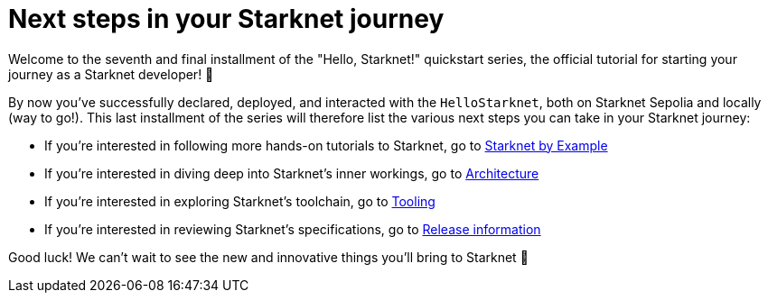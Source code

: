 [id="next-steps]

= Next steps in your Starknet journey

Welcome to the seventh and final installment of the "Hello, Starknet!" quickstart series, the official tutorial for starting your journey as a Starknet developer! 🚀

By now you've successfully declared, deployed, and interacted with the `HelloStarknet`, both on Starknet Sepolia and locally (way to go!). This last installment of the series will therefore list the various next steps you can take in your Starknet journey:

* If you're interested in following more hands-on tutorials to Starknet, go to https://starknet-by-example.voyager.online/[Starknet by Example^]
* If you're interested in diving deep into Starknet's inner workings, go to xref:architecture-and-concepts:accounts/introduction.adoc[Architecture]
* If you're interested in exploring Starknet's toolchain, go to xref:tools:devtools/overview.adoc[Tooling]
* If you're interested in reviewing Starknet's specifications, go to xref:tools:limits-and-triggers.adoc[Release information]

Good luck! We can't wait to see the new and innovative things you'll bring to Starknet 🌟